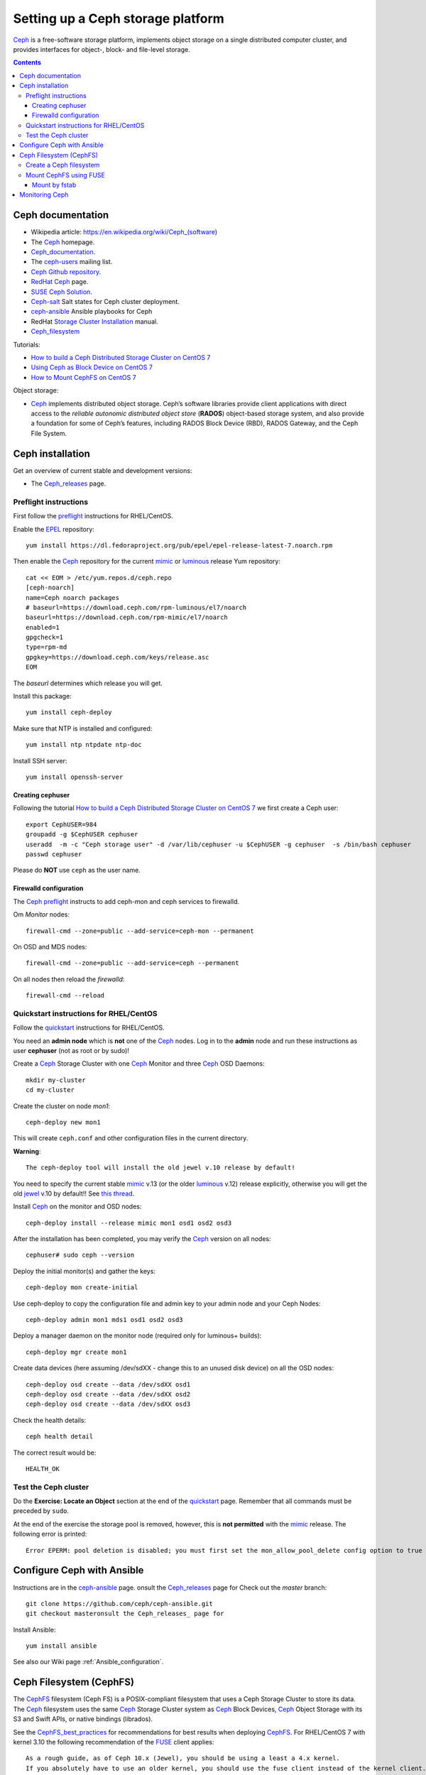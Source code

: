 .. _Ceph_storage:

==================================
Setting up a Ceph storage platform
==================================

Ceph_ is a free-software storage platform, implements object storage on a single distributed computer cluster, and provides interfaces for object-, block- and file-level storage. 

.. Contents::

.. _Ceph: https://ceph.com/


Ceph documentation
==================

* Wikipedia article: https://en.wikipedia.org/wiki/Ceph_(software)
* The Ceph_ homepage.
* Ceph_documentation_.
* The `ceph-users <http://lists.ceph.com/listinfo.cgi/ceph-users-ceph.com/>`_ mailing list.
* Ceph_ `Github repository <https://github.com/ceph>`_.
* `RedHat Ceph <https://www.redhat.com/en/technologies/storage/ceph>`_ page.
* `SUSE Ceph Solution <https://www.suse.com/solutions/software-defined-storage/ceph/>`_.
* Ceph-salt_ Salt states for Ceph cluster deployment.
* ceph-ansible_ Ansible playbooks for Ceph
* RedHat `Storage Cluster Installation <https://access.redhat.com/documentation/en-us/red_hat_ceph_storage/2/html/installation_guide_for_red_hat_enterprise_linux/storage_cluster_installation>`_ manual.
* Ceph_filesystem_

Tutorials:

* `How to build a Ceph Distributed Storage Cluster on CentOS 7 <https://www.howtoforge.com/tutorial/how-to-build-a-ceph-cluster-on-centos-7/>`_
* `Using Ceph as Block Device on CentOS 7 <https://www.howtoforge.com/tutorial/using-ceph-as-block-device-on-centos-7/>`_
* `How to Mount CephFS on CentOS 7 <https://www.howtoforge.com/tutorial/how-to-mount-cephfs-on-centos-7/>`_

Object storage:

* Ceph_ implements distributed object storage. Ceph’s software libraries provide client applications with direct access to the *reliable autonomic distributed object store* (**RADOS**) object-based storage system, and also provide a foundation for some of Ceph’s features, including RADOS Block Device (RBD), RADOS Gateway, and the Ceph File System.


.. _Ceph_documentation: http://docs.ceph.com/docs/master/
.. _ceph-ansible: http://docs.ceph.com/ceph-ansible/master/
.. _Ceph_filesystem: http://docs.ceph.com/docs/master/cephfs/
.. _Ceph-salt: https://github.com/komljen/ceph-salt

Ceph installation
=================

Get an overview of current stable and development versions:

* The Ceph_releases_ page.

.. _Ceph_releases: https://ceph.com/category/releases/

Preflight instructions
----------------------

First follow the preflight_ instructions for RHEL/CentOS.

.. _preflight: http://docs.ceph.com/docs/master/start/quick-start-preflight/

Enable the EPEL_ repository::

  yum install https://dl.fedoraproject.org/pub/epel/epel-release-latest-7.noarch.rpm

Then enable the Ceph_ repository for the current mimic_ or luminous_ release Yum repository::

  cat << EOM > /etc/yum.repos.d/ceph.repo
  [ceph-noarch]
  name=Ceph noarch packages
  # baseurl=https://download.ceph.com/rpm-luminous/el7/noarch
  baseurl=https://download.ceph.com/rpm-mimic/el7/noarch
  enabled=1
  gpgcheck=1
  type=rpm-md
  gpgkey=https://download.ceph.com/keys/release.asc
  EOM

The *baseurl* determines which release you will get.

Install this package::

  yum install ceph-deploy

Make sure that NTP is installed and configured::

  yum install ntp ntpdate ntp-doc

Install SSH server::

  yum install openssh-server

.. _EPEL: https://fedoraproject.org/wiki/EPEL

Creating cephuser
.................

Following the tutorial `How to build a Ceph Distributed Storage Cluster on CentOS 7 <https://www.howtoforge.com/tutorial/how-to-build-a-ceph-cluster-on-centos-7/>`_ 
we first create a Ceph user::

  export CephUSER=984
  groupadd -g $CephUSER cephuser
  useradd  -m -c "Ceph storage user" -d /var/lib/cephuser -u $CephUSER -g cephuser  -s /bin/bash cephuser
  passwd cephuser

Please do **NOT** use ``ceph`` as the user name.

Firewalld configuration
.......................

The Ceph_ preflight_ instructs to add ceph-mon and ceph services to firewalld.

Om *Monitor* nodes::

  firewall-cmd --zone=public --add-service=ceph-mon --permanent

On OSD and MDS nodes::

  firewall-cmd --zone=public --add-service=ceph --permanent

On all nodes then reload the *firewalld*::

  firewall-cmd --reload

Quickstart instructions for RHEL/CentOS
---------------------------------------

Follow the quickstart_ instructions for RHEL/CentOS.

.. _quickstart: http://docs.ceph.com/docs/master/start/quick-ceph-deploy/

You need an **admin node** which is **not** one of the Ceph_ nodes.
Log in to the **admin** node and run these instructions as user **cephuser** (not as root or by sudo)!

Create a Ceph_ Storage Cluster with one Ceph_ Monitor and three Ceph_ OSD Daemons::

  mkdir my-cluster
  cd my-cluster

Create the cluster on node *mon1*::

  ceph-deploy new mon1

This will create ``ceph.conf`` and other configuration files in the current directory.

**Warning**::

  The ceph-deploy tool will install the old jewel v.10 release by default!

You need to specify the current stable mimic_ v.13 (or the older luminous_ v.12) release explicitly, otherwise you will get the old jewel_ v.10 by default!!
See `this thread <http://lists.ceph.com/pipermail/ceph-users-ceph.com/2018-March/025187.html>`_.

Install Ceph_ on the monitor and OSD nodes::

  ceph-deploy install --release mimic mon1 osd1 osd2 osd3

.. _mimic: https://ceph.com/releases/v13-2-0-mimic-released/
.. _luminous: https://ceph.com/releases/v12-2-5-luminous-released/
.. _jewel: https://ceph.com/releases/v10-2-10-jewel-released/

After the installation has been completed, you may verify the Ceph_ version on all nodes::

  cephuser# sudo ceph --version

Deploy the initial monitor(s) and gather the keys::

  ceph-deploy mon create-initial

Use ceph-deploy to copy the configuration file and admin key to your admin node and your Ceph Nodes::

  ceph-deploy admin mon1 mds1 osd1 osd2 osd3

Deploy a manager daemon on the monitor node (required only for luminous+ builds)::

  ceph-deploy mgr create mon1

Create data devices (here assuming /dev/sdXX - change this to an unused disk device) on all the OSD nodes::

  ceph-deploy osd create --data /dev/sdXX osd1
  ceph-deploy osd create --data /dev/sdXX osd2
  ceph-deploy osd create --data /dev/sdXX osd3

Check the health details::

  ceph health detail

The correct result would be::

  HEALTH_OK

Test the Ceph cluster
---------------------

Do the **Exercise: Locate an Object** section at the end of the quickstart_ page.
Remember that all commands must be preceded by ``sudo``.

At the end of the exercise the storage pool is removed, however, this is **not permitted** with the mimic_ release.
The following error is printed::

  Error EPERM: pool deletion is disabled; you must first set the mon_allow_pool_delete config option to true before you can destroy a pool

Configure Ceph with Ansible
===========================

Instructions are in the ceph-ansible_ page.
onsult the Ceph_releases_ page for
Check out the *master* branch::

  git clone https://github.com/ceph/ceph-ansible.git
  git checkout masteronsult the Ceph_releases_ page for

Install Ansible::

  yum install ansible

See also our Wiki page :ref:`Ansible_configuration`.

Ceph Filesystem (CephFS)
========================

The CephFS_ filesystem (Ceph FS) is a POSIX-compliant filesystem that uses a Ceph Storage Cluster to store its data. 
The Ceph_ filesystem uses the same Ceph_ Storage Cluster system as Ceph_ Block Devices, Ceph_ Object Storage with its S3 and Swift APIs, or native bindings (librados).

See the CephFS_best_practices_ for recommendations for best results when deploying CephFS_.
For RHEL/CentOS 7 with kernel 3.10 the following recommendation of the FUSE_ client applies::

  As a rough guide, as of Ceph 10.x (Jewel), you should be using a least a 4.x kernel.
  If you absolutely have to use an older kernel, you should use the fuse client instead of the kernel client.

For a configuration guide for CephFS, please see the CephFS_ instructions.

.. _CephFS_best_practices: http://docs.ceph.com/docs/master/cephfs/best-practices/
.. _CephFS: http://docs.ceph.com/docs/master/cephfs/
.. _FUSE: http://docs.ceph.com/docs/mimic/cephfs/fuse/

Create a Ceph filesystem
------------------------

See the createfs_ page.

First create two RADOS pools::

  ceph osd pool create cephfs_data 128
  ceph osd pool create cephfs_metadata 128

The number of placement-groups_ (PG) is 128 in this example, as appropriate for <5 OSDs, see the placement-groups_ page.

An erasure-code_ pool may alternatively be created on 3 or more OSD hosts, in this case one also needs (see createfs_)::

  ceph osd pool set my_ec_pool allow_ec_overwrites true

List the RADOS pools by::

  ceph osd lspools

Create a filesystem by::

  ceph fs new cephfs cephfs_metadata cephfs_data
  ceph fs ls

Show the *metadata* server *mds1* status::

  ceph mds stat

To check a cluster’s data usage and data distribution among pools, you can use the *df* option on the monitoring node::

  ceph df

.. _createfs: http://docs.ceph.com/docs/master/cephfs/createfs/
.. _placement-groups: http://docs.ceph.com/docs/master/rados/operations/placement-groups/
.. _erasure-code: http://docs.ceph.com/docs/master/rados/operations/erasure-code/

Mount CephFS using FUSE
-----------------------

Installation of *ceph-fuse* package seems to be undocumented.
The CephFS client host must first install some prerequisites:

1. Enable the EPEL_ repository as shown above for preflight_.

2. Copy the file ``/etc/yum.repos.d/ceph.repo`` to the client host to enable the Ceph_ repository.

Then install the FUSE_ package::

  yum clean all
  yum install ceph-fuse

FUSE_ documentation is in http://docs.ceph.com/docs/mimic/cephfs/fuse/

Copy the Ceph_ config and client keyring files from the monitor node (mon1)::

  client# mkdir /etc/ceph
  mon1# cd /etc/ceph; scp ceph.conf ceph.client.admin.keyring client:/etc/ceph/

Do not give extra permissions to the secret ``ceph.client.admin.keyring`` file!

Mounting on the client host in ``/u/cephfs``::

  mkdir /u/cephfs
  ceph-fuse /u/cephfs

The FUSE_ server is read from ``ceph.conf``, or may be specified explicitly by the option ``-m mon1:6789``
See http://docs.ceph.com/docs/master/man/8/ceph-fuse/

List all mounted FUSE_ filesystems by::

  findmnt -t fuse.ceph-fuse

Umount the filesystem by::

  fusermount -u /u/cephfs

Mount by fstab
..............

The FUSE_ mount can be added to ``/etc/fstab`` as follows:

Add a FUSE_ mount point to fstab_ like this example::

  none    /u/cephfs  fuse.ceph ceph.conf=/etc/ceph/ceph.conf,_netdev,defaults  0 0

Now you can mount the filesystem manually::

  mount /u/fstab

Start and enable *Systemd* services for the ``/u/cephfs`` mount point::

  systemctl start ceph-fuse@/u/cephfs.service
  systemctl enable ceph-fuse@/u/cephfs.service

.. _fstab: http://docs.ceph.com/docs/mimic/cephfs/fstab/

Monitoring Ceph
===============

See http://docs.ceph.com/docs/jewel/rados/operations/monitoring/
